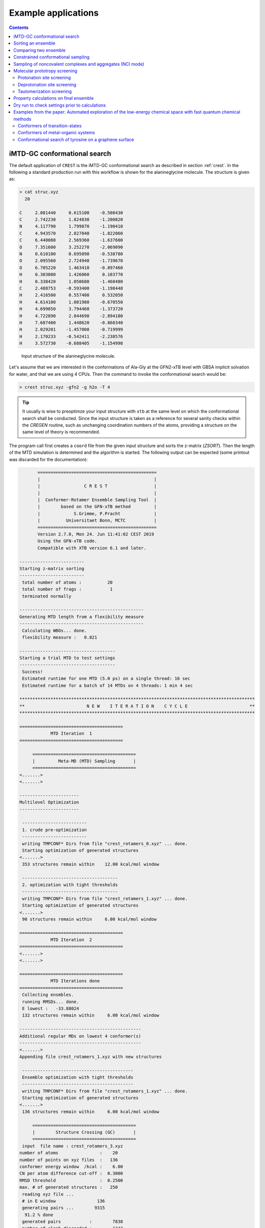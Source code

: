 .. _crestxmpl:

--------------------------------------------------
Example applications
--------------------------------------------------

.. contents::

iMTD-GC conformational search
=============================

The default application of ``CREST`` is the iMTD-GC conformational search as described in section :ref:`crest`.
In the following a standard production run with this workflow is shown for the alanineglycine molecule.
The structure is given as:

.. code:: bash

    > cat struc.xyz
      20
                                         
    C     2.081440     0.615100    -0.508430
    C     2.742230     1.824030    -1.200820
    N     4.117790     1.799870    -1.190410
    C     4.943570     2.827040    -1.822060
    C     6.440080     2.569360    -1.637600
    O     7.351600     3.252270    -2.069090
    N     0.610100     0.695090    -0.538780
    O     2.095560     2.724940    -1.739670
    O     6.705220     1.463410    -0.897460
    H     0.303080     1.426060     0.103770
    H     0.338420     1.050680    -1.460480
    C     2.488753    -0.593400    -1.198448
    H     2.416500     0.557400     0.532050
    H     4.614100     1.081980    -0.670550
    H     4.699850     3.794460    -1.373720
    H     4.722890     2.844690    -2.894180
    H     7.687400     1.448620    -0.860340
    H     2.029201    -1.457008    -0.719999
    H     2.170233    -0.542411    -2.238576
    H     3.572730    -0.688405    -1.154998

.. figure:: ../figures/alagly.png
   :scale: 35 %
   :alt: alagly
   
   Input structure of the alanineglycine molecule.

Let's assume that we are interested in the conformations of Ala-Gly at the GFN2-xTB level with GBSA implicit solvation
for water, and that we are using 4 CPUs. 
Then the command to invoke the conformational search would be:

.. code:: bash

    > crest struc.xyz -gfn2 -g h2o -T 4


.. tip:: It usually is wise to preoptimze your input structure with ``xtb`` at the same level on which
         the conformational search shall be conducted. Since the input structure is taken as a reference
         for several sanity checks within the *CREGEN* routine, such as unchanging coordination numbers
         of the atoms, providing a structure on the same level of theory is recommended.

The program call first creates a ``coord`` file from the given input structure and sorts the z-matrix (*ZSORT*).
Then the length of the MTD simulation is determined and the algorithm is started.
The following output can be expected (some printout was discarded for the documentation):

.. code-block:: text

        ==============================================
        |                                            |
        |                 C R E S T                  |
        |                                            |
        |  Conformer-Rotamer Ensemble Sampling Tool  |
        |        based on the GFN-xTB method         |
        |             S.Grimme, P.Pracht             |
        |          Universitaet Bonn, MCTC           |
        ==============================================
        Version 2.7.0, Mon 24. Jun 11:41:02 CEST 2019
        Using the GFN-xTB code.
        Compatible with XTB version 6.1 and later.
 
 -------------------------
 Starting z-matrix sorting
 -------------------------
  total number of atoms :          20
  total number of frags :           1
  terminated normally
 
 ------------------------------------------------
 Generating MTD length from a flexibility measure
 ------------------------------------------------
  Calculating WBOs... done.
  flexibility measure :   0.821
 
 -------------------------------------
 Starting a trial MTD to test settings
 -------------------------------------
  Success!
  Estimated runtime for one MTD (5.0 ps) on a single thread: 16 sec
  Estimated runtime for a batch of 14 MTDs on 4 threads: 1 min 4 sec

 *******************************************************************************************
 **                        N E W    I T E R A T I O N    C Y C L E                        **
 *******************************************************************************************
 
 ========================================
             MTD Iteration  1
 ========================================
 
      ========================================
      |         Meta-MD (MTD) Sampling       |
      ========================================
 <.......>
 <.......>

 -----------------------
 Multilevel Optimization
 -----------------------
 
  -------------------------
  1. crude pre-optimization
  -------------------------
  writing TMPCONF* Dirs from file "crest_rotamers_0.xyz" ... done.
  Starting optimization of generated structures
 <.......>
  353 structures remain within    12.00 kcal/mol window
 
  -------------------------------------
  2. optimization with tight thresholds
  -------------------------------------
  writing TMPCONF* Dirs from file "crest_rotamers_1.xyz" ... done.
  Starting optimization of generated structures
 <.......>
  90 structures remain within     6.00 kcal/mol window

 ========================================
             MTD Iteration  2
 ========================================
 <.......>
 <.......>

 ========================================
             MTD Iterations done
 ========================================
  Collecting ensmbles.
  running RMSDs... done.
  E lowest :   -33.88024
  132 structures remain within     6.00 kcal/mol window

 -----------------------------------------------
 Additional regular MDs on lowest 4 conformer(s)
 -----------------------------------------------
 <.......>
 Appending file crest_rotamers_1.xyz with new structures
 
  -------------------------------------------
  Ensemble optimization with tight thresholds
  -------------------------------------------
  writing TMPCONF* Dirs from file "crest_rotamers_1.xyz" ... done.
  Starting optimization of generated structures
 <.......>
  136 structures remain within     6.00 kcal/mol window

      ========================================
      |        Structure Crossing (GC)       |
      ========================================
  input  file name : crest_rotamers_3.xyz
 number of atoms                :    20
 number of points on xyz files  :   136
 conformer energy window  /kcal :    6.00
 CN per atom difference cut-off :  0.3000
 RMSD threshold                 :  0.2500
 max. # of generated structures :   250
  reading xyz file ...
  # in E window                136
  generating pairs ...        9315
   91.2 % done
  generated pairs           :        7838
  number of clash discarded :        1342
  average rmsd w.r.t input  : 2.82902
  sd of ensemble            : 0.63747
  number of new structures      :         116
  removed identical structures  :         384
 <.......>
 <.......>

    ================================================
    |           Final Geometry Optimization        |
    ================================================
  ---------------------
  Ensemble optimization
  ---------------------
  writing TMPCONF* Dirs from file "crest_rotamers_4.xyz" ... done.
  Starting optimization of generated structures
  126 structures remain within     6.00 kcal/mol window

 -------------------------------------
 CREGEN - CONFORMER SYMMETRY ANALYSIS
 -------------------------------------
  input  file name : crest_rotamers_5.xyz
  output file name : crest_rotamers_6.xyz
  number of atoms                :    20
  number of points on xyz files  :   159
  RMSD threshold                 :   0.1250
  Bconst threshold               :   0.0200
  population threshold           :   0.0500
  conformer energy window  /kcal :   6.0000
  # fragment in coord            :     1
  number of reliable points      :   159
  reference state Etot :  -33.8802301686000
  number of doubles removed by rot/RMSD         :          33
  total number unique points considered further :         126
    Erel/kcal    Etot      weight/tot conformer  set degen    origin
     1   0.000  -33.88023    0.04725    0.28280    1    6     mtd10
     2   0.000  -33.88023    0.04725                          md1
     3   0.000  -33.88023    0.04724                          mtd1
     4   0.001  -33.88023    0.04718                          gc
     5   0.003  -33.88022    0.04698                          md3
     6   0.005  -33.88022    0.04689                          gc
     7   0.043  -33.88016    0.04392    0.17556    2    4     md5
     8   0.043  -33.88016    0.04391                          mtd10
     9   0.044  -33.88016    0.04391                          mtd9
    10   0.045  -33.88016    0.04383                          mtd2
    11   0.477  -33.87947    0.02116    0.06323    3    3     mtd5
    12   0.478  -33.87947    0.02112                          md6
    13   0.482  -33.87946    0.02096                          mtd9
    14 .....
    15 .....
 .......
 .......
 CREST terminated normally.


The production run yields 126 structures of Ala-Gly, distributed over 51 different conformers within 6 kcal/mol above the 
lowest conformer that was found at the GFN2-xTB level.

.. figure:: ../figures/alaglyconfs.png
   :scale: 25 %
   :alt: alaglyconf
   
   Three lowest conformers of alanineglycine generated by CREST at the GFN2-xTB level.

The final ensemble of all the found conformers is written to an ensemble file in the Xmol format called ``crest_conformers.xyz``.
The corresponding CRE, i.e., the ensemble containing also the rotamers is written to the file ``crest_rotamers.xyz``.



.. _crestsortingcre:

Sorting an ensemble
===================

The *CREGEN* routine that is used within the conformational search can also be used as an standalone tool.
To use this you can simply call the routine by:

.. code:: bash
   
    > crest struc.xyz -cregen ensemble.xyz

Here ``ensemble.xyz`` is the ensemble file that contains all the structures in the Xmol format.

.. note:: It is required to present a single reference structure (``struc.xyz`` in the example above) of the molecule to check for
          CN clashes. Also, all structurues in the ensemble must have the same atom order.


Comparing two ensemble
======================

Two ensembles generated on different levels of theory can be compared with the ``-compare`` option.
Let's assume that there are two ensembles ``v1.xyz``, generated with the MF-MD-GC procedure and ``v2.xyz``,
generated with the default iMTD-GC workflow.
To compare the 5 lowest conformers of each ensemble simply call:

.. code:: bash
  
    > crest struc.xyz -compare v1.xyz v2.xyz -maxcomp 5

Which produces the output:

.. code-block:: text

        ==============================================
        |                                            |
        |                 C R E S T                  |
        |                                            |
        |  Conformer-Rotamer Ensemble Sampling Tool  |
        |        based on the GFN-xTB method         |
        |             S.Grimme, P.Pracht             |
        |          Universitaet Bonn, MCTC           |
        ==============================================
        Version 2.7, Thu 27. Jun 13:41:37 CEST 2019
        Using the GFN-xTB code.
        Compatible with XTB version 6.1 and later.
  
  ---------------------
  Sorting file <v1.xyz>
  ---------------------
  running RMSDs... done.
   File <v1.xyz> contains 240 conformers.
   The 5 lowest conformers will be taken for the comparison:
   conformer  #rotamers
         1          1
         2          5
         3          3
         4          1
         5          2
  
  ---------------------
  Sorting file <v2.xyz>
  ---------------------
  running RMSDs... done.
   File <v2.xyz> contains 51 conformers.
   The 5 lowest conformers will be taken for the comparison:
   conformer  #rotamers
         1          6
         2          4
         3          3
         4          6
         5          4
  
  -----------------------
  Comparing the Ensembles
  -----------------------
  Calculating RMSDs between conformers... done.
  RMSD threshold:  0.1250 Å
  
  RMSD matrix:
   conformer          1          2          3          4          5 
      1         0.01727    1.44147    1.56327    0.81845    0.83933 
      2         0.00791    1.43084    1.56995    0.79512    0.83992 
      3         1.43350    0.01254    0.80724    1.58138    1.59243 
      4         0.12794    1.40597    1.54663    0.89315    0.83634 
      5         0.14626    1.51398    1.56167    0.68473    0.88006 
  
  --------------------------------
  Correlation between Conformers :
  --------------------------------
     #     Ensemble A             #    Ensemble B
                                  5     -33.87887
                                  4     -33.87937
                                  3     -33.87947
     5      -33.88008
     4      -33.88011
     3      -33.88017   <---->    2     -33.88016
     2      -33.88023   <---->    1     -33.88023
     1      -33.88023
  
  -----------------
  Wall Time Summary
  -----------------
 --------------------
 Overall wall time  : 0h : 0m : 0s
  
  CREST terminated normally.

From  the output it can be seen that there is a correlation between the lowest conformers,
i.e., the lowest conformers were found by both workflows.
As the display options in the terminal are limited, an addtional file called ``rmsdmatch.dat`` is written,
from which the exact correlation between the conformers of the two ensembles can be read.
If, for example, two different levels of theory are used and the energies of the molecules in both ensembles
are too different, then the output will not be of much use and one must refer to the ``rmsdmatch.dat`` file.

.. code:: bash

    > cat rmsdmatch.dat
           1     1
           2     1
           3     2


Each line in this file consists of only two values *a* and *b* which denote that conformer *a* from ensemble *A* matches
conformer *b* from ensemble *B*.
In the example case shown above, the MF-MD-GC produced the lowest conformer twice, which both naturally match conformer 1 from
the iMTD-GC procedure. The second conformer also is the same in both ensembles.

.. note:: In order for the comparison to work, both ensembles **must** have the same number of atoms with the same
          atom order in each structure. Furthermore the ensembles should be full CREs, i.e., rotamers should be present.



Constrained conformational sampling
===================================

.. warning:: The following application is still under development and should be considered
          an experimental feature.

It is possible to include additional constraints to all ``xtb`` calculations 
that are conducted by ``CREST``. To do this one has to create a file called
``.constrains`` (or ``.xcontrol``, both is valid) in the working directory, which contains the constraints
in the exact same syntax as used by the ``xtb`` (see section :ref:`detailed-input`)
Constraints that are included via the ``.constrains`` file will be included in *ALL* calculations
of the conformer search run.
To circumvent name conventions a constrainement file under arbitrary name can directly be provided
by the ``-cinp <FILE>`` option.
Since this can overwrite settings created by ``CREST`` it should only be used very cautiously!

The main application for the additional constraints is the constrainment (fixing) of atoms,
which could for example be used to sample only conformations for parts of a molecule.
Another use could be the sampling of conformers for the transition state of an reaction.

To fix atoms it is also recommended to use an reference input file additionally to the 
normal structure input file, which is done with the argument ``reference=FILE`` in the ``.xcontrol`` file.
Furthermore, fixed atoms should not be included in the RMSD of the MTD collective variables.

The content of the ``.xcontrol`` file for fixing atoms should look like the following example:

.. code:: bash

    > cat .xcontrol
    $constrain
      atoms: 4,8,10,12            # atoms 4, 8, 10 and 12 of some example molecule shall be constrained
      force constant=0.5
      reference=coord.original    # name of the reference file (just a copy of the input coord-file)
    $metadyn
      atoms: 1-3,5-7,9,11         # atoms *included* to RMSD in the MTD (typically NOT the constrained atoms)
    $end

This should ensure correct constrainment (as far as possible) in the MTD, as well as in the GFN\ *n*-xTB geometry
optimization within a ``CREST`` run.

It is also possible to let ``CREST`` generate such a file automatically.
To do this the list of atoms has to be provided with the flag ``--constrain <atom list>``, i.e.,

.. code:: bash

    > crest coord --constrain <atom list>

which will **not** start any calculation but instead write a file ``.xcontrol.sample`` that could subsequentially be used.
Furthermore the file ``coord.ref`` will be created. (e.g. for a molecule with 65 atoms):

.. code:: text

    > crest coord --constrain 1,2,3,26-30
     
           ==============================================
           |                                            |
           |                 C R E S T                  |
           |                                            |
           |  Conformer-Rotamer Ensemble Sampling Tool  |
           |        based on the GFN-xTB method         |
           |             P.Pracht, S.Grimme             |
           |          Universitaet Bonn, MCTC           |
           ==============================================
           Version 2.8, Fri 25. Oct 12:04:52 CEST 2019
           Using the GFN-xTB code.
           Compatible with XTB version 6.1 and later.
    
     Command line input:
     > crest --constrain 1,2,3,26-30
    
     Input list of atoms: 1,2,3,26-30
     8 of 65 atoms will be constrained.
     A reference coord file coord.ref was created.
     The following will be written to <.xcontrol.sample>:
    
     > $constrain
     >   atoms: 1-3,26-30
     >   force constant=0.5
     >   reference=coord.ref
     > $metadyn
     >   atoms: 4-25,31-65
     > $end
     
    <.xcontrol.sample> written. exit.

.. note:: Important: <atom list> must not contain any blanks and atoms must be seperated by comma. Ranges (e.g. 26-30) are allowed.


Sampling of noncovalent complexes and aggregates (NCI mode)
===========================================================

A specialized application of ``CREST`` is the sampling of aggregates (also refered to as NCI mode).
The idea here is to find different conformations of non-covalently bound complexes in which the 
arrangement of the fragments is of interest.
The application can be called by:

.. code:: bash

    > crest struc.xyz -nci

The procedure and output is essentially the same as a normal iMTD-GC production run, but with reduced settings
(less MTDs, different :math:`k` and :math:`\alpha`), and no genetic structure crossing.
What is different, however, is that first a ellipsoide wall potential is created and added to the meta-dynamics.
A nice example for this application are small molecular clusters, e.g. (H\ :sub:`2`\ O)\ :sub:`6`.
The ellipsoide potential that is automatically determined for the input cluster is visualized in the figure below.

.. figure:: ../figures/wclustpot.png
   :scale: 30 %
   :alt: wclustpot
   
   Visualization of an ellipsoide potential around (H\ :sub:`2`\ O)\ :sub:`6` cluster.

The ellipsoide potential is required in the MTDs to counteract the bias potential, which would simply lead to a
dissociation of the NCI complex after a few pico seconds (due to the maximization of the RMSD).
In the subsequent geometry optimization, however, the surrounding potential must not be present since the bias potential
is also not there and the structure would be artificially compressed by the ellipsoide. Hence it is automatically removed in 
the geometry optimizations

.. note:: The ellipsoide potential can be scaled by the factor *REAL*  with the flag ``-wscal REAL``.

Many new clusters are generated even for small NCI complexes, typically much more than conformers are generated for a single medium sized molecule.
In general, the task of finding new low lying aggregates is much more challenging than finding (only) conformers, since each fragment of
the complex could also have several different low lying conformations.
For the (H\ :sub:`2`\ O)\ :sub:`6` cluster 3 examples are shown in the figure below. Note that all three structures are also part of the
well established WATER27 benchmark set, but were generated automatically by ``CREST`` from a single input structure. In total 69 different clusters were
found of which only 3 are shown.

.. figure:: ../figures/wclust1.png
   :scale: 30 %
   :alt: wclust1
   
   Three automatically generated structures for a (H\ :sub:`2`\ O)\ :sub:`6` cluster.


Molecular prototropy screening
==============================

Protonation site screening
--------------------------
The screening for possible protonation sites, i.e., for the different protomers of an molecule is possible
by using a localized molecular orbital LMO approach. Herein, first the :math:`\pi`- and LP-centers are determined by a GFNn-xTB
calculation, and then all possible input structures are generated where a proton is placed at one of these centers.
This procedure was first described in *J. Comput. Chem.*, **2017**, *38*, 2618–2631.

The example calculation is performed for alanineglycine, in the gas phase, with the command

.. code:: bash

    > crest struc.xyz -protonate

Which returns the following output:

.. code-block:: text

        ==============================================
        |                                            |
        |                 C R E S T                  |
        |                                            |
        |  Conformer-Rotamer Ensemble Sampling Tool  |
        |        based on the GFN-xTB method         |
        |             S.Grimme, P.Pracht             |
        |          Universitaet Bonn, MCTC           |
        ==============================================
        Version 2.7.0, Mon 24. Jun 11:41:02 CEST 2019
        Using the GFN-xTB code.
        Compatible with XTB version 6.1 and later.
 
         __________________________________________
        |                                          |
        |       automated protonation script       |
        |__________________________________________|
  
  LMO calculation ... done.
  
 -----------------------
 Multilevel Optimization
 -----------------------
  -------------------------
  1. crude pre-optimization
  -------------------------
  writing TMPCONF* Dirs from file "protonate_0.xyz" ... done.
  Starting optimization of generated structures
 <.......>
  Now appending opt.xyz file with new structures
  12 structures remain within    90.00 kcal/mol window
  
  ---------------------
  2. loose optimization
  ---------------------
  writing TMPCONF* Dirs from file "protonate_1.xyz" ... done.
  Starting optimization of generated structures
 <.......>
  Now appending opt.xyz file with new structures
  Structures sorted out due to dissociation:    1
  11 structures remain within    60.00 kcal/mol window
  
  --------------------------------------------
  3. optimization with user-defined thresholds
  --------------------------------------------
  writing TMPCONF* Dirs from file "protonate_2.xyz" ... done.
  Starting optimization of generated structures
 <.......>
  Now appending opt.xyz file with new structures
  9 structures remain within    30.00 kcal/mol window
  
  ===================================================
  Identifying topologically equivalent structures:
  Equivalent to 1. structure: 2 structure(s).
  Equivalent to 3. structure: 5 structure(s).
  Equivalent to 5. structure: 2 structure(s).
  Done.
  Appending file <protonated.xyz> with structures.
  
  Initial 9 structures from file protonate_3.xyz have
  been reduced to 3 topologically unique structures.
  
 ===================================================
 ============= ordered structure list ==============
 ===================================================
  written to file <protonated.xyz>
  
  structure    ΔE(kcal/mol)   Etot(Eh)
     1            0.00        -33.964453
     2            3.51        -33.958853
     3            5.75        -33.955296
  
  
  -----------------
  Wall Time Summary
  -----------------
            LMO calc. wall time :         0h : 0m : 0s
       multilevel OPT wall time :         0h : 0m : 3s
 --------------------
 Overall wall time  : 0h : 0m : 4s
  
  CREST terminated normally.

As one can see from the output, three possible protomers of alanineglycine were found at the GFN2-xTB level (within the default
30 kcal/mol energy window around the most stable protomer). This ensemble of structures is written to a file called
``protomers.xyz``.
The first (lowest) protomer created by ``CREST`` for this molecule includes a ring-closure, apparently caused by the addition of the proton.
This nicely demonstrates the ability of our approach to form and break new bonds.
The three protomers are shown in the figure below.

.. figure:: ../figures/alaglyprot.png
   :scale: 20 %
   :alt: alaglyprot
   
   Three lowest protomers of alanineglycine generated by CREST at the GFN2-xTB level.


Deprotonation site screening
----------------------------

The general approach to find deprotonation sites at a GFN level is much more simple than finding protonation sites.
For each hydrogen atom in the structure a new (deprotonated) reference structure is created and optimized in a multilevel
approach.
The commandline argument to invoke this search is:

.. code:: bash

    > crest struc.xyz -deprotonate

For the example of alanineglycine, again three structures are obtained and written to a file called ``deprotonated.xyz``:

.. code-block:: text
  
 <.......>
 <.......>
 
 ===================================================
 ============= ordered structure list ==============
 ===================================================
  written to file <deprotonated.xyz>
  
  structure    ΔE(kcal/mol)   Etot(Eh)
     1            0.00        -33.593702
     2           21.83        -33.558913
     3           25.12        -33.553669
 
 <.......>
 <.......>

However, two of the three structures have much higher energies and therefore mainly the lowest deprotomer should be considered.


.. figure:: ../figures/alaglydep.png
   :scale: 25 %
   :alt: alaglydeprot
   
   Lowest deprotomer of alanineglycine at the GFN2-xTB level. The deprotonation happens at the carboxyl group.


Tautomerization screening
-------------------------

The last application of the different prototropy screening protocols is an automatized tautomerization tool, which utilizes
both the protonation and deprotonation procedures presented in the previous two subsections.
By first protonating a molecule and then deprotonation of the resulting protomers at all postions, prototropic tautomers
relative to the initial input structure can be found.
A single cycle of this protonation/deprotonation in principle yields all tautomers with a single hydrogen permutation relative to the input.
If a higher number of hydrogen permutations is required, the procedure can simply be repeated with the created tautomers, i.e., tautomers with
two or more hydrogen atom permutations are generated.
From experience, however, it is generally sufficient to repeat this protonation/deprotonation cycle twice (which is the default in ``CREST``),
in order to get the relevant *low energy* tautomers.
The approach was first described in *J. Comput.-Aided Mol. Des.*, **2018**, *32*, 1139-1149. 
The tautomerization search can be conducted by the command

.. code:: bash
   
    > crest struc.xyz -tautomerize

.. tip:: The number of protonation/deprotonation cycles can be adjustet with the flag ``-iter INT``, where *INT* is the number of cycles.

For alanineglycine the following output is generated:

.. code-block:: text
  
        ==============================================
        |                                            |
        |                 C R E S T                  |
        |                                            |
        |  Conformer-Rotamer Ensemble Sampling Tool  |
        |        based on the GFN-xTB method         |
        |             S.Grimme, P.Pracht             |
        |          Universitaet Bonn, MCTC           |
        ==============================================
        Version 2.7.0, Mon 24. Jun 11:41:02 CEST 2019
        Using the GFN-xTB code.
        Compatible with XTB version 6.1 and later.
 
         __________________________________________
        |                                          |
        |     automated tautomerization script     |
        |__________________________________________|
  
 *******************************************************************************************
 **                   P R O T O N A T I O N   C Y C L E     1 of 2                        **
 *******************************************************************************************
  
  LMO calculation ... done.
 -----------------------
 Multilevel Optimization
 -----------------------
 <.......> 
  ===================================================
  Identifying topologically equivalent structures:
 <.......>
  Appending file <protonated.xyz> with structures.
  
  Initial 9 structures from file protonate_2.xyz have
  been reduced to 3 topologically unique structures.
  ===================================================
  ============= ordered structure list ==============
  ===================================================
  written to file <protonated.xyz>
 
  structure    ΔE(kcal/mol)   Etot(Eh)
     1            0.00        -33.964400
     2            3.60        -33.958659
     3            5.78        -33.955188
  
 *******************************************************************************************
 **                 D E P R O T O N A T I O N   C Y C L E     1 of 2                      **
 *******************************************************************************************
 -----------------------
 Multilevel Optimization
 -----------------------
 <.......>
  ===================================================
  Identifying topologically equivalent structures:
 <.......>
  Appending file <deprotonated.xyz> with structures.
  
  Initial 24 structures from file deprotonate_2.xyz have
  been reduced to 8 topologically unique structures.
  ===================================================
  ============= ordered structure list ==============
  ===================================================
  written to file <deprotonated.xyz>
 
  structure    ΔE(kcal/mol)   Etot(Eh)
 <.......>
  
 *******************************************************************************************
 **                   P R O T O N A T I O N   C Y C L E     2 of 2                        **
 *******************************************************************************************
 Calculating LMOs for all structures in file <tautomerize_1.xyz>
 <.......>        
 Collecting generated protomers ... done.
  
 -----------------------
 Multilevel Optimization
 -----------------------
 <.......>
  ===================================================
  Identifying topologically equivalent structures:
 <.......>
  Appending file <protonated.xyz> with structures.
  
  Initial 51 structures from file protonate_1.xyz have
  been reduced to 17 topologically unique structures.
  ===================================================
  ============= ordered structure list ==============
  ===================================================
  written to file <protonated.xyz>
 
  structure    ΔE(kcal/mol)   Etot(Eh)
 <.......>
  
 *******************************************************************************************
 **                 D E P R O T O N A T I O N   C Y C L E     2 of 2                      **
 *******************************************************************************************
 -----------------------
 Multilevel Optimization
 -----------------------
 <.......>
  ===================================================
  Identifying topologically equivalent structures:
 <.......>
  Appending file <deprotonated.xyz> with structures.
  
  Initial 95 structures from file deprotonate_2.xyz have
  been reduced to 19 topologically unique structures.
  ===================================================
  ============= ordered structure list ==============
  ===================================================
  written to file <deprotonated.xyz>
 
  structure    ΔE(kcal/mol)   Etot(Eh)
 <.......>
  
 *******************************************************************************************
 **                               T A U T O M E R I Z E                                   **
 *******************************************************************************************
  ---------------------------
  Final Geometry Optimization
  ---------------------------
 <.......>
  ===================================================
  Identifying topologically equivalent structures:
  Done.
  Appending file <tautomers.xyz> with structures.
  
  All initial 19 structures from file tautomerize_4.xyz are unique.
  
 ===================================================
 ============= ordered structure list ==============
 ===================================================
  written to file <tautomers.xyz>
  
  structure    ΔE(kcal/mol)   Etot(Eh)
     1            0.00        -33.867777
     2            1.99        -33.864606
     3            3.84        -33.861657
     4            3.84        -33.861656
     5            4.42        -33.860731
     6            4.68        -33.860314
     7           10.63        -33.850839
     8           10.79        -33.850575
     9           10.92        -33.850381
    10           10.95        -33.850329
    11           12.18        -33.848371
    12           12.18        -33.848371
    13           13.45        -33.846343
    14           19.21        -33.837164
    15           19.21        -33.837164
    16           20.24        -33.835520
    17           24.97        -33.827984
    18           25.58        -33.827014
    19           29.53        -33.820725
  
  
  -----------------
  Wall Time Summary
  -----------------
            LMO calc. wall time :         0h : 0m : 0s
       multilevel OPT wall time :         0h : 0m :31s
 --------------------
 Overall wall time  : 0h : 0m :32s
  
  CREST terminated normally.

As can be seen from the output, the entire procedure is constructed from the protonation and deprotonation site screening routines.
The first protonation step yields the same three protomers that are also obtained by the standalone application, which are then
automatically deprotonated. Two protonation/deprotonation cycles are performed.
The final tautomer ensemble consists of 19 structures (within 30 kcal/mol) and is written to the file ``tautomers.xyz``.


Property calculations on final ensemble
=======================================

It is possible to (automatically) perform further calculations on the final conformer ensemble
by the usage of the ``-prop`` option:

.. code:: bash

    > crest [input] [options] -prop [property option]

Currently there are only some few options available but we plan to implement more.

A useful type of this mode, e.g. is the the reoptimization of the conformer ensemble with
very tight convergence thresholds. In combination with crude conformational search settings
such as ``-qucik``, ``-squick`` or ``-mquick`` this helps to ensure the ensemble convergence,
i.e., the minimization of artificial structural differences for the same conformer due to
too loose geometry optimizations.
This reoptimization can be requested by

.. code:: bash
    
    > crest coord -mquick -prop reopt

Updated geometries will generally be written to a new ensemble file called ``crest_property.xyz``.

Another useful runtype of this mode is the calculation of frequencies and reweighting
of the conformers on the resulting free energies. E.g.:

.. code:: bash

    > crest coord -prop hess

The property mode can also directly be applied to a given ensemble:

.. code:: bash

    > crest -forall <ensemble>.xyz -prop [property option]


Dry run to check settings prior to calculations
===============================================

A dry run can be performed by ``CREST`` to verify the settings that would be applied in the
calculation. To do this, simply add the ``-dry`` flag to the cmd-input line.

.. code:: bash

    > crest [input] [options] -dry

Whit this option nothing will be actually be calculated but instead the settings are printed.
E.g. for some random setting:

.. code:: text

    > crest coord -ewin 3.2 -temp 999 -gfn1 -nozs -chrg 1 -cinp .xcontrol.sample -dry

    <....>
    <....>
    *******************************************************************************************
    **                                  D R Y    R U N                                       **
    *******************************************************************************************
     Dry run was requested.
     Running CREST with the chosen cmd arguments will result in the following settings:
    
     Input file : coord
    
     Job type :
      1.  Conformational search via the iMTD-GC algo
    
     Job settings
      sort Z-matrix        :      F
    
     CRE settings
      energy window         (-ewin) :    3.2000
      RMSD threshold        (-rthr) :    0.1250
      energy threshold      (-ethr) :    0.1000
      rot. const. threshold (-bthr) :    0.0200
      T (for boltz. weight) (-temp) :    999.00
    
     General MD/MTD settings
      simulation length [ps]    (-len) : <system dependent>
      time step [fs]          (-tstep) :       5.0
      shake mode              (-shake) :         2
      MTD temperature [K]    (-mdtemp) :    300.00
      trj dump step  [fs]    (-mddump) :       100
      MTD Vbias dump [ps]    (-vbdump) :       1.0
    
     Constrainment info
      applying constraints?  :       T
      constraining file      : .xcontrol.sample
      file content :
      > $constrain
      >   atoms: 1-3,26-30
      >   force constant=0.5
      >   reference=coord.ref
      > $metadyn
      >   atoms: 4-25,31-65
      > $end
    
     XTB settings
      binary name        (-xnam) : xtb
      GFN method         (-gfn)  : --gfn1
      (final) opt level  (-opt)  : 2
      Molecular charge   (-chrg) : 1
    
     Technical settings
      working directory : /home/philipp/calculations/cresttest
      CPUs (threads)     (-T) : 4
    
    
    normal dry run termination.


Examples from the paper: Automated exploration of the low-energy chemical space with fast quantum chemical methods 
==================================================================================================================

Conformers of transition-states
-------------------------------

At first a transition-state (TS) has to be localized. Then the TS mode has to be identified 
and reasonable constrains have to be applied to freeze this mode during the CREST run.
Choosing suitable constrains is the responsibility of the user.


.. figure:: ../figures/crest_ts.png
   :scale: 50 %
   :alt: TS COMT
   
   Tranisition state of the active site of the COMT enzyme. TS mode highlighted 
   in blue. (Mg2+ in green, sulfur in yellow).

In this example a methyl group is transfered onto the catechol molecule.

.. code:: text

    cat coord.ref
    $coord
        -2.57480197685137   -0.38573933229522    0.86228536590435      Mg
        -5.87996595426622   -1.46598597135567   -1.00931632324148      O
        -5.79755045954234    1.88737481602186    1.36486580018227      O
        -6.93504356011937    0.41703174067196   -0.07677235660280      C
        -9.68583177367761    0.93957235453071   -0.70260934507636      C
        -9.88785370898918    2.90051382662291   -1.27585066001173      H
        -10.31204304615949  -0.31693795001232   -2.19707799857187      H
        -10.81224558069477   0.63532604630470    0.98871505743889      H
        -1.35732893615725    2.84149984259631    3.74273757259152      O
        -1.31788637685368    1.88478932440519   -1.80336662588251      O
        -1.03506712269361   -3.09136305475668   -1.65209468828016      O
        -3.01034174150676    3.35231258504990    4.30691490291278      H
        -0.64007292100150    4.31049584542225    2.93186531615926      H
        -3.02042382593105   -2.69109360436689    3.78441246580865      O
        -0.67413309122153   -2.78784634989936    4.10013037720282      C
         0.80704125300360   -1.59087682326574    2.72475235410942      O
         0.37030033373577   -4.45667671167827    6.17913372417457      C
         1.65729077111170   -3.36053569450090    7.34278701173010      H
        -1.17079464125707   -5.18933342363882    7.31676317209597      H
         1.41212360996512   -6.00880794547076    5.32805483610633      H
        -0.04610218809699    0.99217247488345   -2.84947633284740      H
        -0.58166801572397    4.35407649708453   -2.13719082516246      C
         1.69930763718877    4.60968100984284   -3.53188509022323      C
        -1.89895861199073    6.41295502711680   -1.26089925937752      C
         2.61815567802848    7.04758861150735   -3.94211016089909      C
        -0.94293511850593    8.82264113991643   -1.71734825726509      C
        -3.65794447068903    6.13213826999732   -0.25859371242962      H
         1.29133066638906    9.11831895867148   -3.04019344765619      C
         4.35136261809131    7.29515670682662   -4.99253235854911      H
        -1.96139641783255   10.45433175989920   -1.03894063047482      H
         2.01793975704253   10.99527109251927   -3.38477251662235      H
         5.63677744964081   -0.19526366812337   -3.54734464996746      H
         3.55857435122244    0.44545364581733   -0.79647639427433      H
         6.02794370271953    2.75567866080431   -1.74563412676399      H
         2.74773927853638    2.50310064429053   -4.32763740793204      O
         5.16232303152189    0.93488296527549   -1.93713143185301      C
         7.77908129622702   -0.95480533027442    0.60724611364076      S
         6.20470140355368   -3.99408071134196    0.68137239550646      C
         7.00770708640275   -5.10883646299712    2.20213746286551      H
         4.19551348270129   -3.68373090740626    0.97362752914345      H
         6.54643468112530   -4.90904155689111   -1.11917138292065      H
         6.61325357496481    0.34737209228094    3.55003016825311      C
         7.52593267335208   -0.62757026577676    5.10500275305939      H
         7.10342021330197    2.33658535430792    3.58672294810726      H
         4.57513571292400    0.10172782556556    3.62256009227771      H
        -1.61022171124489   -5.31411191371024   -2.02789529853598      C
        -3.17527947979499   -6.57718946281529   -0.51674594958634      N
        -3.77763814894346   -8.33207207055257   -0.93763600526181      H
        -4.05833804986482   -5.57635320116590    0.85099090510650      H
        -0.47266612030322   -6.78426594278943   -4.18601622917577      C
         0.51805850799787   -8.43374379675092   -3.46937160488911      H
        -1.96305386150678   -7.41025810365247   -5.45278966275112      H
         0.83013814067146   -5.58152886274452   -5.21822759129119      H
    $end





To preserve the TS vibrational mode the atoms which are dominantly contributing to this mode are fixed.
In this case the carbon (36) of the methyl group being transferred, the sulfur (37) of the
*S*-adenosyl- L -methionine (SAM) and the oxygen (35) of the catechol group are constrained.
For running the TS conformational search only these atoms have to be constrained. 
But to retain the surrounding enzyme environment additionally the distances of all ligands 
to the magnesium cation and the amide magnesium water angle were constrained. 
As stated before all atoms with constrains have to be removed from the list of 
atoms which are used in the metadynamics simulation.

.. code:: text

    $constrain
    atoms: 35-37
    force constant=0.5
    reference=coord.ref
    distance: 10, 1, auto
    distance: 2, 1, auto
    distance: 11, 1, auto
    distance: 14, 1, auto
    distance: 9, 1, auto
    angle: 9, 1, 11, 180
    $metadyn
    atoms: 3-8,12-13,15-34,38-53 
    $end

.. code:: bash

    crest coord -cinp .constraintinp -g methanol > crest.out 

The TS conformer search yields 141 conformers within 6 kcal/mol. On these conformers
hessians have to be calculated to ensure that the transition-state mode is preserved.
Those conformers with preserved mode can be optimized into the TS and the true TSs
have to be confirmed by again a hessian calculation (only one imaginary mode). 
During the optimization some conformers can become identical or rotamers of each other.
To this end all optimized geometries are appended and sorted with the cregen sorting routine.

.. code:: bash

    cat TSconf*.xyz >> allts.xyz

    crest coord -cregen allts.xyz -ewin 30 > sorting.out


.. figure:: ../figures/crest_overlay.png
   :scale: 50 %
   :alt: TS COMT conformers
   
   Tranisition state conformers of the active site of the COMT enzyme.
   (Mg2+ in green, sulfur in yellow, water oxygen in blue). Hydrogen atoms are omitted for clarity.


Now after sorting only 91 unique TS conformers are optained within an energy window of 6.1 kcal/mol.
This procedure can in principle be refinded at DFT level.


Conformers of metal-organic systems
-----------------------------------

* `trans`-Cu(II)(L-valine)2

Calculation of `trans`-Cu(II)(L-valine)2 conformers in the gas phase.

.. figure:: ../figures/crest_cuvaline.png
   :scale: 10 %
   :alt: `trans`-Cu(II)(L-valine)2

.. code:: bash
    
    cat coord

    $coord
     -0.002022192318         -0.000684522852          1.349121896005     CU
      2.028671941135          2.818125977315          1.174767316951     O
      4.406562542342          2.529552834523          0.838287117696     C
      5.900488893190          4.242544277537          0.591753944418     O
      5.382406579092         -0.254197829091          0.699650595616     C
      3.456927714843         -1.958681435237          1.737975874213     N
      3.442953703137         -3.661542617496          0.846227450863     H
      3.710547158869         -2.249430796311          3.618554595139     H
      7.133224715719         -0.349791899055          1.804782999185     H
      6.007018333138         -0.877714812490         -2.069473442827     C
      7.266213509953         -3.466799912264         -2.312238367182     C
      8.881995597301         -3.618089140164         -1.050454618739     H
      7.930334466002         -3.738254167109         -4.236839656939     H
      5.952357752542         -4.994107920656         -1.890594175637     H
      3.663534173447         -0.712885768717         -3.746419767180     C
      4.156219468360         -1.164942859389         -5.689573088070     H
      2.890265219159          1.189883399588         -3.704912704715     H
      2.203522204085         -2.025873622846         -3.126878925482     H
      7.355957431563          0.567207315613         -2.680683804317     H
     -2.033163868813         -2.819780021566          1.179505209377     O
     -4.409877555278         -2.530551975348          0.835068556898     C
     -5.903043316660         -4.243023566156          0.580387940800     O
     -5.384798675016          0.253509426488          0.697143335052     C
     -3.461334991004          1.955672873602          1.742931448447     N
     -3.448757571238          3.662158486139          0.858135081470     H
     -3.716247763220          2.238184300034          3.624611253622     H
     -7.138671974341          0.348502264395          1.797538738740     H
     -6.001307995929          0.880859137312         -2.072901114603     C
     -7.255902292489          3.472119634743         -2.316426880308     C
     -7.917767124579          3.744910887179         -4.241612390481     H
     -5.939710712311          4.997073845686         -1.893506102537     H
     -8.872648523224          3.626011270865         -1.056195385178     H
     -3.653380600330          0.714736239795         -3.743504646086     C
     -2.884657484645         -1.189944325855         -3.704494974332     H
     -2.192229886598          2.022965931298         -3.116395721134     H
     -4.139423979729          1.172691111744         -5.686934420106     H
     -7.350580840264         -0.561585906341         -2.689213500551     H
    $end

    crest coord -nci > crest.out

Results in 28 conformers within an energy window of 6 kcal/mol.


* [Pt(COMe)2(2-py)3COH] conformers in methanol.

.. figure:: ../figures/crest_pt.png
   :scale: 10 %
   :alt: [Pt(COMe)2(2-py)3COH] in methanol

.. code:: bash
    
    cat coord
    $coord
        1.48235976014562      0.32575477023909      0.83983586742930      pt
        4.37233116325056     -2.04701937728251      0.66066526359202       c
        5.11582123352082     -2.89977152283009     -1.35531347223172       o
        5.60331010456907     -2.97886601012202      3.10440618630801       c
        5.11582123352082     -1.79782119213888      4.71363082065877       h
        4.96457322302306     -4.90914755554552      3.43123243126445       h
        7.64542186308448     -3.03767428737742      2.85382472163511       h
        3.90413261656682      3.15849014823120      0.32067896584616       c
        3.77547628198769      4.50973504009881     -1.55263489557537       o
        5.78086877201500      3.82467530185737      2.40255812110202       c
        6.44902868945004      5.75938447561023      2.16769917785472       h
        4.93481948506077      3.56859662386391      4.26032709535443       h
        7.38167845589603      2.54234683232997      2.24297074917982       h
       -1.45880054444693     -2.37015120764916      1.99982157738756       n
       -1.37380633216814     -3.71993156176379      4.12084829921227       c
       -3.47313332880892     -4.91477704969539      5.12088380983082       c
       -5.76730431783315     -4.67836853101913      3.87619679514437       c
       -5.86160354159028     -3.26072055256804      1.67926544374004       c
       -3.65812239940936     -2.14869231241016      0.79621720883004       c
       -3.66283159693252     -0.54983471562441     -1.60480456492594       c
       -1.36490194262998     -1.28858913220566     -3.20027766220770       c
       -1.32606807059918     -3.74293708770554     -3.74494019740640       n
        0.45445456851927     -4.60152659727760     -5.28248940926294       c
        2.25936790283487     -3.06404352583571     -6.38168829870466       c
        2.17878809080250     -0.49502320914006     -5.86813254537940       c
        0.32467195716495      0.43733364975533     -4.26146660021256       c
        0.14833216307473      2.45190076015779     -3.96574713712955       h
        3.52744783732032      0.78490530819858     -6.70693851206628       h
        3.68438581320421     -3.84772429150018     -7.60737222739882       h
        0.39857914622211     -6.61487483432435     -5.63264243360372       h
       -5.86517134452916     -0.98949461824931     -3.04219073283502       o
       -5.69660399402350     -2.62769064394335     -3.83817172589844       h
       -3.63492223167593      2.20020246734036     -0.78356738209650       c
       -1.79344269668899      2.91320936536104      0.78584828153889       n
       -1.75920841806563      5.28509912105245      1.61658700736449       c
       -3.54797404257573      7.05739011313605      0.91252418313075       c
       -5.45207721188036      6.32967358689699     -0.73330822586627       c
       -5.50553000527517      3.85501674464698     -1.58299523562631       c
       -6.94955289136293      3.18275045232518     -2.84989409127871       h
       -6.87435123990475      7.65734792470912     -1.34159783995923       h
       -3.43966438926938      8.95769115346132      1.63587922145511       h
       -0.24274666012596      5.76489302728759      2.90140613593504       h
       -7.59878342212486     -2.99720202278941      0.64743151148342       h
       -7.44966324325272     -5.57429713925087      4.59918333687282       h
       -3.30863455866736     -5.99888080678762      6.83682316863177       h
        0.45096235462570     -3.84321729467325      5.03295296314152       h
    $end

    crest coord -g methanol -ewin 10 > crest.out

The search for the Pt-complex conformers results in 68 conformers within an energy
window of 10 kcal/mol. 


Conformational search of tyrosine on a graphene surface
-------------------------------------------------------

To sample a tyrosine molecule at a graphene surface, the graphene sheet has to be constrained.
All atoms in the graphene layer are constrained and removed from the metadynamics list.

.. figure:: ../figures/crest_surface.png
   :scale: 40 %
   :alt: tyrosine on graphene surface

.. code:: bash

    cat .constrains

    $constrain
        atoms: 1-252
        force constant=0.5
        reference=coord.input-original
        $metadyn
        atoms: 253-276
    $end

    cat coord.input-original

    $coord
        25.57030991921202   -1.29059115296523   -0.00598160501741      C
        25.57044241258889    1.28341269512943   -0.00397025649369      C
        23.26056590790795    2.70217665940709   -0.00029100251731      C
        23.24029402398585    5.32779404644931    0.00100734191172      C
        20.94157103860908    6.71653777403401    0.00350095166658      C
        20.91152361664611    9.36664222799565    0.00390218154564      C
        18.62125921494789   10.73533662251798    0.00644642379287      C
        18.58134086796354   13.40310199790359    0.00577252431633      C
        16.30144187186615   14.75441822463413    0.00911453357094      C
        16.24838174294015   17.43954219647988    0.00645557179198      C
        13.98481323267349   18.77014376357869    0.00996412506652      C
        13.91132086532623   21.47993962309619    0.00398308521361      C
        11.68223395792687   22.76705405593083    0.00667868517840      C
        23.23975279130400   -5.33474095446540   -0.00731302769541      C
        23.26029458648507   -2.70912180306862   -0.00467349937707      C
        20.93174016704535   -1.33727196043975   -0.00133108922934      C
        20.93188342707722    1.33055529046503    0.00081585427198      C
        18.61221093462830    2.68271748197896    0.00282646704916      C
        18.60800793365893    5.36022077189572    0.00464910445605      C
        16.29058723267624    6.70694827919018    0.00657403025646      C
        16.28436011426403    9.38628406493185    0.00875170443409      C
        13.96723583506467   10.73158318782874    0.01208246556117      C
        13.95992943220878   13.41187709257133    0.01391081920492      C
        11.64338138388279   14.75451471117306    0.01811199832376      C
        11.63248103339880   17.43948496412882    0.01741770073639      C
        9.32215273401024    18.77351998648383    0.02061202665840      C
        9.29861569072829    21.47602775444658    0.01579094470882      C
        7.01463133268908    22.77127484019967    0.01713945360400      C
        20.91057452024432   -9.37335860619177   -0.00926090528278      C
        20.94088299656363   -6.72324817926078   -0.00658702044546      C
        18.60745075594095   -5.36670680488450   -0.00374295822885      C
        18.61193643260484   -2.68920008796749   -0.00153341601501      C
        16.28742192884590   -1.34235637938395   -0.00078002692156      C
        16.28757499289433    1.33609346344897    0.00147976178734      C
        13.96434116375503    2.68237236768262    0.00076404228717      C
        13.96287174466134    5.36168711625019    0.00444321914007      C
        11.64121337713845    6.70589478724923    0.00506279531532      C
        11.63822495880011    9.38856356746231    0.01140806380708      C
        9.31876144361668    10.72973740054357    0.01538062834809      C
        9.31472052037413    13.41484574971875    0.02046267069700      C
        6.99521035114103    14.75419616780989    0.02462006312471      C
        6.99130768004798    17.44070137881147    0.02532754092530      C
        4.67042012951467    18.77581140475820    0.02736696446206      C
        4.66258399962784    21.47489924179938    0.02293852266839      C
        2.35249685077769    22.77391798267787    0.02212621551956      C
        18.57998109654765  -13.40958568048023   -0.01028264322867      C
        18.62015473984217  -10.74181472085148   -0.00815563904508      C
        16.28339497432454   -9.39252741923171   -0.00521520823422      C
        16.28988963380622   -6.71318737538808   -0.00404056626572      C
        13.96230713311354   -5.36770826591533   -0.00442097129394      C
        13.96405926362842   -2.68839552363364   -0.00377125200632      C
        11.63966160646814   -1.34407984382584   -0.00904818073003      C
        11.63980125609782    1.33828860894632   -0.00694514984261      C
        9.31718204611965     2.68076977770467   -0.01577395709023      C
        9.31651311270946     5.36383477266664   -0.00518866604770      C
        6.99345645543046     6.70626536261829   -0.00580602080543      C
        6.99238975005242     9.38889650419404    0.01018123529597      C
        4.66942445816832    10.73022469984729    0.01596892428477      C
        4.66767523754332    13.41536689488851    0.02498093342981      C
        2.34659451442003    14.75374729750557    0.02932151339149      C
        2.34541319267838    17.44224899252958    0.03052836779358      C
        0.02192747834666    18.77650769724976    0.03128547441315      C
        0.02204581702233    21.47485010389652    0.02595882570531      C
        -2.30827777761409   22.77415959011223    0.02256838460730      C
        16.24661075554111  -17.44578823181741   -0.01013734215265      C
        16.29993060120758  -14.76066846818401   -0.00812704005076      C
        13.95855696550417  -13.41788125850394   -0.00444039516866      C
        13.96612442985704  -10.73758744438051   -0.00414530231920      C
        11.63725550740641   -9.39433325364823   -0.00401359135821      C
        11.64051700131476   -6.71165587242432   -0.00602746222362      C
        9.31595899918277    -5.36940309841218   -0.01310009453262      C
        9.31693993550326    -2.68633606543353   -0.01891241488459      C
        6.99250858337540    -1.34364841298911   -0.04053087185396      C
        6.99262614528279     1.33843607842166   -0.04039634224145      C
        4.66829807447026     2.68060255606494   -0.05849331187865      C
        4.66838077810071     5.36444295219266   -0.02946711255395      C
        2.34546795808210     6.70546777798594   -0.02011056812930      C
        2.34548672067421     9.39005944206936    0.00792927448916      C
        0.02151160692621    10.73096229461900    0.01836028425584      C
        0.02166355850542    13.41525943333584    0.02919214654642      C
        -2.30314738868724   14.75399842979222    0.03371873327606      C
        -2.30170671357899   17.44247566484074    0.03391819200193      C
        -4.62657873721502   18.77628435247385    0.03298595758151      C
        -4.61848784408495   21.47537522910175    0.02560169171120      C
        -6.97041113719043   22.77198785523224    0.01911534529519      C
        13.90914113254730  -21.48594598108393   -0.01033584558689      C
        13.98290020369888  -18.77616131023010   -0.00756967293109      C
        11.63069926259142  -17.44525404116543   -0.00301796684893      C
        11.64186594877656  -14.76028958926714   -0.00225240122053      C
        9.31334018064636   -13.42037835388799   -0.00050064690806      C
        9.31765144447383   -10.73527777129347   -0.00273906743608      C
        6.99141240533732    -9.39419601810598   -0.00610150867183      C
        6.99273536257410    -6.71153949160536   -0.01572184076338      C
        4.66777019559512    -5.36946863827436   -0.03472958133329      C
        4.66784980463537    -2.68568430403884   -0.05767595376480      C
        2.34451914565195    -1.34413003433670   -0.08972846459708      C
        2.34456672574876     1.33936603534043   -0.08992506624553      C
        0.02090811162037     2.68094549890774   -0.08525730399650      C
        0.02111281557256     5.36367785785738   -0.04218166058112      C
        -2.30319003521588    6.70557418244421   -0.01593859385830      C
        -2.30260481415700    9.39011489524983    0.01310861544943      C
        -4.62640274973063   10.73069866586899    0.02658914458233      C
        -4.62436575510021   13.41584995240830    0.03462561586354      C
        -6.95176077190229   14.75491657239231    0.03775667851738      C
        -6.94759324240958   17.44141219089441    0.03541282761784      C
        -9.27832130444150   18.77446705578989    0.03155385525560      C
        -9.25452218190166   21.47696510552652    0.02154959462713      C
        -11.63802237495646  22.76822838541283    0.01080138060727      C
        11.67992598947008  -22.77283570051328   -0.00834317870550      C
        9.29642984746100   -21.48156460163871   -0.00342311682088      C
        9.32023206578185   -18.77906553363732   -0.00092512411397      C
        6.98952062190846   -17.44599854678769    0.00224945815385      C
        6.99369455574676   -14.75950793677676    0.00199456075935      C
        4.66628544326049   -13.42042472957629    0.00282443615400      C
        4.66831941671158   -10.73531049956183   -0.00294605654817      C
        2.34450022003777    -9.39484861167554   -0.00889347428569      C
        2.34477736575761    -6.71029850254746   -0.03096748479269      C
        0.02065664441757    -5.36823814102908   -0.05222779425988      C
        0.02061674289975    -2.68553888940278   -0.08961100122795      C
        -2.30299554292030   -1.34344598487105   -0.09950976794014      C
        -2.30319722664585    1.33939473396005   -0.09532505353303      C
        -4.62645210980409    2.68061978914947   -0.05798804837452      C
        -4.62592518953837    5.36451283149119   -0.02208304225800      C
        -6.95072782946171    6.70669485989158    0.00967601306812      C
        -6.94947330532319    9.38953936851952    0.02696512792323      C
        -9.27574242491885   10.73068901863044    0.03718718622128      C
        -9.27141379657199   13.41578622554120    0.03931193737819      C
        -11.59995375468507  14.75568934423370    0.03834655662908      C
        -11.58877757429171  17.44065888647631    0.03293785817032      C
        -13.94098976946021  18.77156069186492    0.02430444214536      C
        -13.86724120028323  21.48133630468718    0.01214297052796      C
        7.01231720722008   -22.77658999388850   -0.00234006341816      C
        4.66040268911371   -21.47996607848377    0.00149181176170      C
        4.66849920833472   -18.78088401746963    0.00410568098744      C
        2.34362579491293   -17.44706779691327    0.00732146583161      C
        2.34509777768419   -14.75858471586755    0.00661811589677      C
        0.02028392358822   -13.41983766357279    0.00843653412321      C
        0.02050662171032   -10.73558661940989    0.00002898659539      C
        -2.30349117838812   -9.39454231555052   -0.00245205581730      C
        -2.30350991959969   -6.71005844253269   -0.02941602752182      C
        -4.62622443840555   -5.36874676215761   -0.03339361896089      C
        -4.62650481553786   -2.68454342562240   -0.06664464865120      C
        -6.95049914154748   -1.34244318587018   -0.04326062400016      C
        -6.95043569298580    1.33935803756183   -0.03810525832948      C
        -9.27475807064032    2.68135774100712    0.00335843660259      C
        -9.27401005373146    5.36440016522786    0.01761393597950      C
        -11.59852572618544   6.70690244044816    0.03545842727655      C
        -11.59534413604804   9.38968030507132    0.03945412688912      C
        -13.92419966778032  10.73297991596710    0.04141994881670      C
        -13.91662865975980  13.41327668844807    0.03865675473779      C
        -16.25801492154542  14.75606396381730    0.03212117250559      C
        -16.20469944992586  17.44118390075484    0.02432958007744      C
        2.35018218883491   -22.77875927049968    0.00177025449622      C
        0.01987365230978   -21.47944426320008    0.00582018048558      C
        0.02001514518240   -18.78110077644122    0.00951761696719      C
        -2.30348552201410  -17.44684739525803    0.01399120066082      C
        -2.30461353415774  -14.75835890311153    0.01424018027431      C
        -4.62571600918362  -13.42006557474089    0.01863831011682      C
        -4.62736764715428  -10.73491602361514    0.01242098980902      C
        -6.95038079336808   -9.39373307092231    0.01680334148863      C
        -6.95133308962210   -6.71090031366241    0.00090380868302      C
        -9.27476524646564   -5.36821742065988    0.01178030625457      C
        -9.27533339671593   -2.68485353973606   -0.00231033496080      C
        -11.59787360651856  -1.34260534045207    0.02135506170263      C
        -11.59745068752896   1.33955735868324    0.02298651955359      C
        -13.92192257973364   2.68366014719780    0.03914165233406      C
        -13.92036096657948   5.36302236813028    0.04064385266738      C
        -16.24792328251901   6.70855282514918    0.04361821519152      C
        -16.24147615250140   9.38790299655651    0.04161076998710      C
        -18.57822844610177  10.73719689983221    0.03625356987397      C
        -18.53806361254074  13.40498631180656    0.03100025552110      C
        -2.31058909069799  -22.77851489196588    0.00552566327906      C
        -4.62065998803817  -21.47950499237132    0.01061383324781      C
        -4.62847939659439  -18.78039935958115    0.01618656929276      C
        -6.94935175726657  -17.44533609515958    0.02166057473898      C
        -6.95323753497934  -14.75880755480980    0.02432822026320      C
        -9.27274948273296  -13.41953395570261    0.02963035564454      C
        -9.27686319578444  -10.73443895850859    0.02914501084637      C
        -11.59630964771310  -9.39323418985186    0.03451459485246      C
        -11.59946809810477  -6.71055013917522    0.03159344355187      C
        -13.92101574291149  -5.36619421682606    0.03877005441630      C
        -13.92224827824791  -2.68683178017577    0.03806483594756      C
        -16.24563331495017  -1.34066372310614    0.04454000279460      C
        -16.24540018531201   1.33774736765144    0.04479708191013      C
        -18.56997383701733   2.68456696734425    0.04538882450699      C
        -18.56551946921603   5.36209334622057    0.04362492655707      C
        -20.89893941447967   6.71862640748693    0.03789971221054      C
        -20.86865960792762   9.36876159820730    0.03406103920853      C
        -6.97271504105007  -22.77586361153682    0.00935838286716      C
        -9.25669092524713  -21.48062873166514    0.01464909085110      C
        -9.28021281259710  -18.77810879610820    0.02202485039542      C
        -11.59052242604395 -17.44410052767191    0.02647854971243      C
        -11.60145002198461 -14.75911576806898    0.03137927696694      C
        -13.91795480666969 -13.41649851415307    0.03453120183778      C
        -13.92534496735509 -10.73623164754813    0.03777440130243      C
        -16.24240899490235  -9.39087823040052    0.03971902111664      C
        -16.24866335594347  -6.71158439878077    0.04219316440738      C
        -18.56607436613115  -5.36482318773708    0.04295591350027      C
        -18.57022407662064  -2.68731099765057    0.04509190423409      C
        -20.88994797246661  -1.33517424888670    0.04277804898084      C
        -20.88978625036696   1.33266943321888    0.04291787852488      C
        -23.21836627451592   2.70450487214013    0.03585894903904      C
        -23.19782862886721   5.33013495599820    0.03371371345388      C
        -11.64032273972809 -22.77163940053880    0.01115915464150      C
        -13.86940415391146 -21.48452960645214    0.01502776534082      C
        -13.94287827178937 -18.77473621915132    0.02304401301909      C
        -16.20643726826264 -17.44413581852868    0.02513847957228      C
        -16.25951045997595 -14.75902200044161    0.03084954628687      C
        -18.53937846949824 -13.40770271952225    0.03099249125201      C
        -18.57933718203032 -10.73994015797348    0.03538752690595      C
        -20.86957513685626  -9.37125530274323    0.03362309165171      C
        -20.89962154329600  -6.72113971988435    0.03730374506769      C
        -23.19836258846670  -5.33240814471403    0.03315712568452      C
        -23.21862068513432  -2.70678194350826    0.03552676773095      C
        -25.52851798119108  -1.28802447569940    0.02763182281201      C
        -25.52838492985103   1.28598364520524    0.02783532490532      C
        -11.59074743477874  24.77707891388043   -0.00207055884898      H
        -15.63049848787903  22.44499757871727    0.00040984411316      H
        -6.94540308066862   24.77708272726263    0.00778537837072      H
        -2.30018429394712   24.77698701522986    0.01354554184229      H
        2.34460212475362    24.77675298120243    0.01498054648190      H
        6.98981614929314    24.77638545989041    0.01047133295866      H
        11.63514864567720   24.77592617817733   -0.00059419108331      H
        15.67467228639966   22.44343307339889   -0.00554839493035      H
        17.99735162326968   18.42044292331396   -0.00133080202233      H
        20.31987807861223   14.39752412025016    0.00075767028149      H
        22.64207342343833   10.37489654749990    0.00121543673874      H
        24.96436574768334    6.35183557721443   -0.00080698816161      H
        27.28664220260683    2.32861760145338   -0.00578136872665      H
        27.28640564820459   -2.33596160759935   -0.00960137478787      H
        24.96372431773274   -6.35894471080062   -0.01081022165272      H
        20.31841982060585  -14.40417747214308   -0.01437162003127      H
        17.99548415384761  -18.42686695608501   -0.01481741044382      H
        15.67240208823021  -22.44961809552324   -0.01504494465218      H
        11.63264076908928  -24.78170207940770   -0.01131205807999      H
        6.98729771174079   -24.78169513478053   -0.00554121039303      H
        2.34207629593072   -24.78159117862833   -0.00244471816236      H
        -6.94792388368438  -24.78097008369372    0.00143591870114      H
        -11.59325572303425 -24.78050549978877    0.00307183887738      H
        -15.63277675112430 -22.44801045279661    0.01025313002253      H
        -17.95542715007054 -18.42502506940531    0.01944418368576      H
        -20.27793013719592 -14.40211610810697    0.02412835896849      H
        -22.60012212260829 -10.37950550619836    0.02541308819108      H
        -27.24471355908722  -2.33322146149556    0.01842467584446      H
        -24.92180552809367   6.35433430909949    0.02483191147934      H
        -20.27650298380673  14.39957792447903    0.02231622153851      H
        -17.95357304495687  18.42225756406583    0.01417966865466      H
        22.64102523397671  -10.38177606637344   -0.01282653219870      H
        -2.30271237654611  -24.78134786444018   -0.00066468432950      H
        -24.92242630623978  -6.35644775444972    0.02400571974929      H
        -22.59910878260334  10.37717801353707    0.02571014278132      H
        -27.24448188791929   2.33134552584358    0.01877626642906      H
        4.27571474378505    -1.92854948200207    9.94745802440185      N
        4.85863257632589    -1.86976812841619   11.77386435287947      H
        2.41997661925239    -2.42173187608252    9.97254129755107      H
        4.53188129867197     0.54201882289930    8.80305477310553      C
        3.10180400437508     2.58147803262171   10.25033240656862      C
        1.70252284002797     2.17538275447565   11.99395863899712      O
        3.59502480456652     4.91081582322646    9.40273172353399      O
        2.64101197107364     6.15144169604561   10.36051515045620      H
        6.53940694073007     1.05972961089276    8.80707208579245      H
        3.60684313919014     0.48755395354171    6.03553367623200      C
        0.79623558975634     0.11581314423023    5.88366583446487      C
        -0.24093223813749   -2.29403771457139    5.84928985318257      C
        -2.83094211079699   -2.64168158463332    5.81583719831421      C
        -4.43914545143533   -0.56757465165303    5.80885193908835      C
        -3.41896413800189    1.85508153404960    5.82002566936256      C
        -0.83164012890154    2.17804731008809    5.85479160455166      C
        -0.06058114066044    4.06926172450655    5.83858398852997      H
        -4.68432097650001    3.45280350209968    5.79576231758199      H
        -6.99839493428426   -0.81481618645066    5.77227418763592      O
        -7.44727356719986   -2.58190479542918    5.74085372355529      H
        -3.61086295708159   -4.53297500622820    5.78522163995966      H
        0.99207739459520    -3.92144387056497    5.83721740609899      H
        4.58691246909114    -1.06321033030212    5.09739729211277      H
        4.13984012793008     2.26724282543661    5.14389351386854      H
        $end

    crest coord -v3 -T 40 -subrmsd -nozs -shake 0 -tstep 1 > crest.out

    # for convergence reasons the md settings were adjusted.
    # the file .constrains is found automatically


